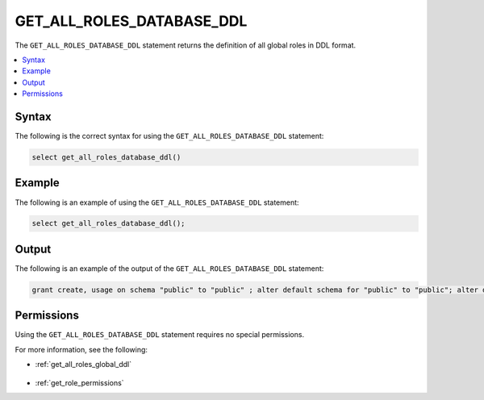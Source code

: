 .. _get_all_roles_database_ddl:

********************
GET_ALL_ROLES_DATABASE_DDL
********************
The ``GET_ALL_ROLES_DATABASE_DDL`` statement returns the definition of all global roles in DDL format.

.. contents:: 
   :local:
   :depth: 1   

Syntax
==========
The following is the correct syntax for using the ``GET_ALL_ROLES_DATABASE_DDL`` statement:

.. code-block:: postgres

   select get_all_roles_database_ddl()

Example
===========
The following is an example of using the ``GET_ALL_ROLES_DATABASE_DDL`` statement:

.. code-block:: psql

   select get_all_roles_database_ddl();
   
Output
==========
The following is an example of the output of the ``GET_ALL_ROLES_DATABASE_DDL`` statement:

.. code-block:: postgres

   grant create, usage on schema "public" to "public" ; alter default schema for "public" to "public"; alter default permissions for "public" for schemas grant superuser to creator_role ; alter default permissions for "public" for tables grant select, insert, delete, ddl, update to creator_role ; grant select, insert, delete, ddl, update on table "public"."customer" to "sqream" ; grant select, insert, delete, ddl, update on table "public"."d_customer" to "sqream" ; grant select, insert, delete, ddl, update on table "public"."demo_customer" to "sqream" ; grant select, insert, delete, ddl, update on table "public"."demo_lineitem" to "sqream" ; grant select, insert, delete, ddl, update on table "public"."lineitem" to "sqream" ; grant select, insert, delete, ddl, update on table "public"."nation" to "sqream" ; grant select, insert, delete, ddl, update on table "public"."orders" to "sqream" ; grant select, insert, delete, ddl, update on table "public"."part" to "sqream" ; grant select, insert, delete, ddl, update on table "public"."partsupp" to "sqream" ; grant select, insert, delete, ddl, update on table "public"."region" to "sqream" ; grant select, insert, delete, ddl, update on table "public"."supplier" to "sqream" ; alter default schema for "sqream" to "public";

Permissions
=============
Using the ``GET_ALL_ROLES_DATABASE_DDL`` statement requires no special permissions.

For more information, see the following:

* :ref:`get_all_roles_global_ddl`

    ::
	
* :ref:`get_role_permissions`